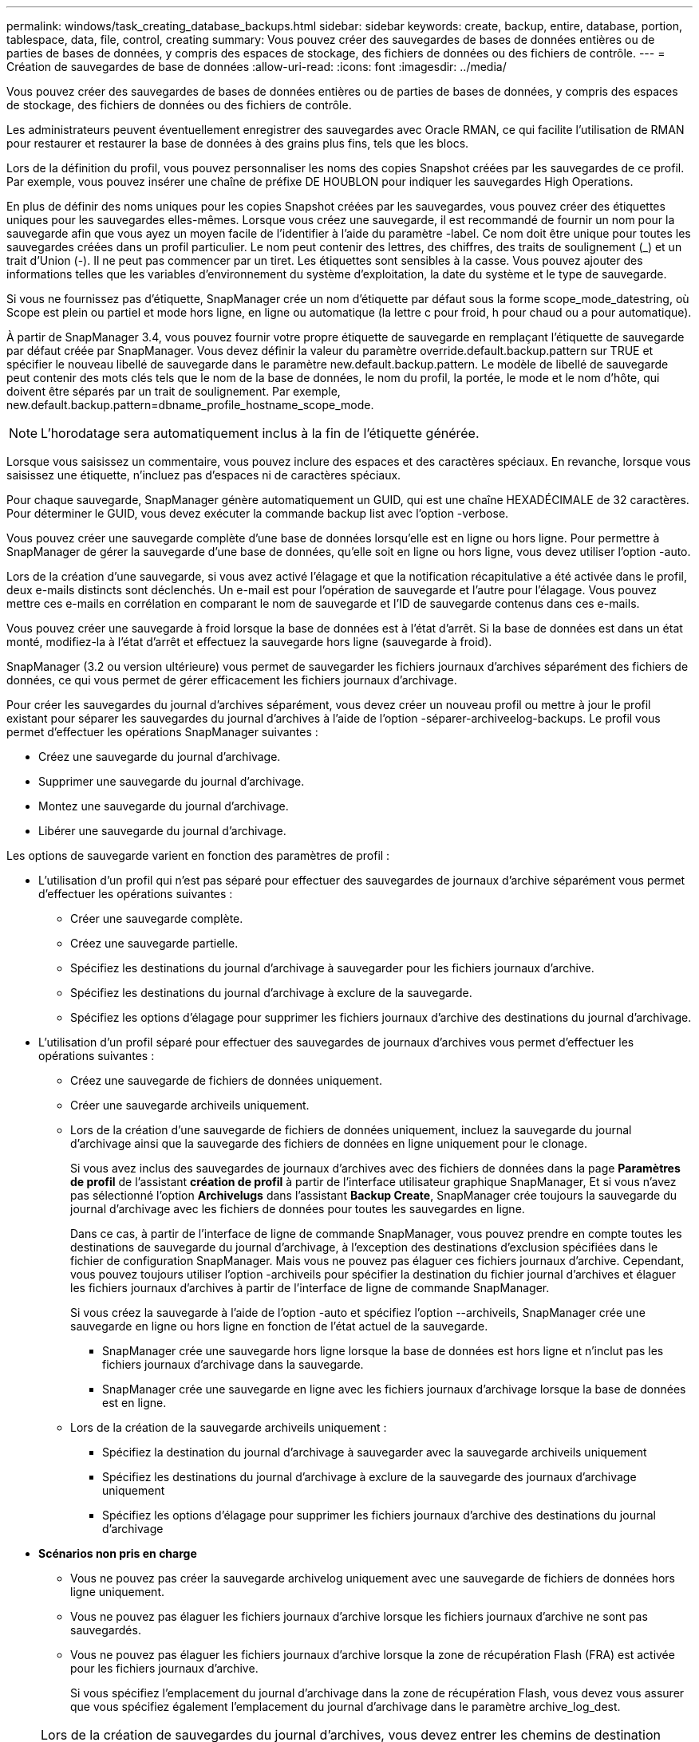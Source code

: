 ---
permalink: windows/task_creating_database_backups.html 
sidebar: sidebar 
keywords: create, backup, entire, database, portion, tablespace, data, file, control, creating 
summary: Vous pouvez créer des sauvegardes de bases de données entières ou de parties de bases de données, y compris des espaces de stockage, des fichiers de données ou des fichiers de contrôle. 
---
= Création de sauvegardes de base de données
:allow-uri-read: 
:icons: font
:imagesdir: ../media/


[role="lead"]
Vous pouvez créer des sauvegardes de bases de données entières ou de parties de bases de données, y compris des espaces de stockage, des fichiers de données ou des fichiers de contrôle.

Les administrateurs peuvent éventuellement enregistrer des sauvegardes avec Oracle RMAN, ce qui facilite l'utilisation de RMAN pour restaurer et restaurer la base de données à des grains plus fins, tels que les blocs.

Lors de la définition du profil, vous pouvez personnaliser les noms des copies Snapshot créées par les sauvegardes de ce profil. Par exemple, vous pouvez insérer une chaîne de préfixe DE HOUBLON pour indiquer les sauvegardes High Operations.

En plus de définir des noms uniques pour les copies Snapshot créées par les sauvegardes, vous pouvez créer des étiquettes uniques pour les sauvegardes elles-mêmes. Lorsque vous créez une sauvegarde, il est recommandé de fournir un nom pour la sauvegarde afin que vous ayez un moyen facile de l'identifier à l'aide du paramètre -label. Ce nom doit être unique pour toutes les sauvegardes créées dans un profil particulier. Le nom peut contenir des lettres, des chiffres, des traits de soulignement (_) et un trait d'Union (-). Il ne peut pas commencer par un tiret. Les étiquettes sont sensibles à la casse. Vous pouvez ajouter des informations telles que les variables d'environnement du système d'exploitation, la date du système et le type de sauvegarde.

Si vous ne fournissez pas d'étiquette, SnapManager crée un nom d'étiquette par défaut sous la forme scope_mode_datestring, où Scope est plein ou partiel et mode hors ligne, en ligne ou automatique (la lettre c pour froid, h pour chaud ou a pour automatique).

À partir de SnapManager 3.4, vous pouvez fournir votre propre étiquette de sauvegarde en remplaçant l'étiquette de sauvegarde par défaut créée par SnapManager. Vous devez définir la valeur du paramètre override.default.backup.pattern sur TRUE et spécifier le nouveau libellé de sauvegarde dans le paramètre new.default.backup.pattern. Le modèle de libellé de sauvegarde peut contenir des mots clés tels que le nom de la base de données, le nom du profil, la portée, le mode et le nom d'hôte, qui doivent être séparés par un trait de soulignement. Par exemple, new.default.backup.pattern=dbname_profile_hostname_scope_mode.


NOTE: L'horodatage sera automatiquement inclus à la fin de l'étiquette générée.

Lorsque vous saisissez un commentaire, vous pouvez inclure des espaces et des caractères spéciaux. En revanche, lorsque vous saisissez une étiquette, n'incluez pas d'espaces ni de caractères spéciaux.

Pour chaque sauvegarde, SnapManager génère automatiquement un GUID, qui est une chaîne HEXADÉCIMALE de 32 caractères. Pour déterminer le GUID, vous devez exécuter la commande backup list avec l'option -verbose.

Vous pouvez créer une sauvegarde complète d'une base de données lorsqu'elle est en ligne ou hors ligne. Pour permettre à SnapManager de gérer la sauvegarde d'une base de données, qu'elle soit en ligne ou hors ligne, vous devez utiliser l'option -auto.

Lors de la création d'une sauvegarde, si vous avez activé l'élagage et que la notification récapitulative a été activée dans le profil, deux e-mails distincts sont déclenchés. Un e-mail est pour l'opération de sauvegarde et l'autre pour l'élagage. Vous pouvez mettre ces e-mails en corrélation en comparant le nom de sauvegarde et l'ID de sauvegarde contenus dans ces e-mails.

Vous pouvez créer une sauvegarde à froid lorsque la base de données est à l'état d'arrêt. Si la base de données est dans un état monté, modifiez-la à l'état d'arrêt et effectuez la sauvegarde hors ligne (sauvegarde à froid).

SnapManager (3.2 ou version ultérieure) vous permet de sauvegarder les fichiers journaux d'archives séparément des fichiers de données, ce qui vous permet de gérer efficacement les fichiers journaux d'archivage.

Pour créer les sauvegardes du journal d'archives séparément, vous devez créer un nouveau profil ou mettre à jour le profil existant pour séparer les sauvegardes du journal d'archives à l'aide de l'option -séparer-archiveelog-backups. Le profil vous permet d'effectuer les opérations SnapManager suivantes :

* Créez une sauvegarde du journal d'archivage.
* Supprimer une sauvegarde du journal d'archivage.
* Montez une sauvegarde du journal d'archivage.
* Libérer une sauvegarde du journal d'archivage.


Les options de sauvegarde varient en fonction des paramètres de profil :

* L'utilisation d'un profil qui n'est pas séparé pour effectuer des sauvegardes de journaux d'archive séparément vous permet d'effectuer les opérations suivantes :
+
** Créer une sauvegarde complète.
** Créez une sauvegarde partielle.
** Spécifiez les destinations du journal d'archivage à sauvegarder pour les fichiers journaux d'archive.
** Spécifiez les destinations du journal d'archivage à exclure de la sauvegarde.
** Spécifiez les options d'élagage pour supprimer les fichiers journaux d'archive des destinations du journal d'archivage.


* L'utilisation d'un profil séparé pour effectuer des sauvegardes de journaux d'archives vous permet d'effectuer les opérations suivantes :
+
** Créez une sauvegarde de fichiers de données uniquement.
** Créer une sauvegarde archiveils uniquement.
** Lors de la création d'une sauvegarde de fichiers de données uniquement, incluez la sauvegarde du journal d'archivage ainsi que la sauvegarde des fichiers de données en ligne uniquement pour le clonage.
+
Si vous avez inclus des sauvegardes de journaux d'archives avec des fichiers de données dans la page *Paramètres de profil* de l'assistant *création de profil* à partir de l'interface utilisateur graphique SnapManager, Et si vous n'avez pas sélectionné l'option *Archivelugs* dans l'assistant *Backup Create*, SnapManager crée toujours la sauvegarde du journal d'archivage avec les fichiers de données pour toutes les sauvegardes en ligne.

+
Dans ce cas, à partir de l'interface de ligne de commande SnapManager, vous pouvez prendre en compte toutes les destinations de sauvegarde du journal d'archivage, à l'exception des destinations d'exclusion spécifiées dans le fichier de configuration SnapManager. Mais vous ne pouvez pas élaguer ces fichiers journaux d'archive. Cependant, vous pouvez toujours utiliser l'option -archiveils pour spécifier la destination du fichier journal d'archives et élaguer les fichiers journaux d'archives à partir de l'interface de ligne de commande SnapManager.

+
Si vous créez la sauvegarde à l'aide de l'option -auto et spécifiez l'option --archiveils, SnapManager crée une sauvegarde en ligne ou hors ligne en fonction de l'état actuel de la sauvegarde.

+
*** SnapManager crée une sauvegarde hors ligne lorsque la base de données est hors ligne et n'inclut pas les fichiers journaux d'archivage dans la sauvegarde.
*** SnapManager crée une sauvegarde en ligne avec les fichiers journaux d'archivage lorsque la base de données est en ligne.


** Lors de la création de la sauvegarde archiveils uniquement :
+
*** Spécifiez la destination du journal d'archivage à sauvegarder avec la sauvegarde archiveils uniquement
*** Spécifiez les destinations du journal d'archivage à exclure de la sauvegarde des journaux d'archivage uniquement
*** Spécifiez les options d'élagage pour supprimer les fichiers journaux d'archive des destinations du journal d'archivage




* *Scénarios non pris en charge*
+
** Vous ne pouvez pas créer la sauvegarde archivelog uniquement avec une sauvegarde de fichiers de données hors ligne uniquement.
** Vous ne pouvez pas élaguer les fichiers journaux d'archive lorsque les fichiers journaux d'archive ne sont pas sauvegardés.
** Vous ne pouvez pas élaguer les fichiers journaux d'archive lorsque la zone de récupération Flash (FRA) est activée pour les fichiers journaux d'archive.
+
Si vous spécifiez l'emplacement du journal d'archivage dans la zone de récupération Flash, vous devez vous assurer que vous spécifiez également l'emplacement du journal d'archivage dans le paramètre archive_log_dest.






NOTE: Lors de la création de sauvegardes du journal d'archives, vous devez entrer les chemins de destination complets du journal d'archivage entre guillemets doubles et les chemins de destination séparés par des virgules. Le séparateur de chemin doit être donné sous la forme de deux barres obliques inverses (\\) au lieu d'une barre oblique.

Lorsque vous spécifiez le libellé pour la sauvegarde des fichiers de données en ligne avec la sauvegarde du journal d'archives incluse, le libellé est appliqué pour la sauvegarde des fichiers de données et la sauvegarde du journal d'archives sera suffixée (_logs). Ce suffixe peut être configuré en modifiant le paramètre suffixe.backup.label.with.logs dans le fichier de configuration SnapManager.

Par exemple, vous pouvez spécifier la valeur comme suffixe.backup.label.with.logs=arc de sorte que la valeur par défaut _logs soit remplacée par _arc.

Si vous n'avez pas spécifié de destinations de journal d'archivage à inclure dans la sauvegarde, SnapManager inclut toutes les destinations de journal d'archivage configurées dans la base de données.

Si des fichiers journaux d'archives sont manquants dans l'une des destinations, SnapManager ignore tous ces fichiers journaux d'archives créés avant les fichiers journaux d'archives manquants, même si ces fichiers sont disponibles dans une autre destination de journal d'archivage.

Lors de la création de sauvegardes du journal d'archivage, vous devez spécifier les destinations du fichier journal d'archivage à inclure dans la sauvegarde et définir le paramètre de configuration pour inclure les fichiers journaux d'archivage toujours au-delà des fichiers manquants dans la sauvegarde.


NOTE: Par défaut, ce paramètre de configuration est défini sur TRUE pour inclure tous les fichiers journaux d'archive, au-delà des fichiers manquants. Si vous utilisez vos propres scripts d'élagage ou si vous supprimez manuellement des fichiers journaux d'archive des destinations du journal d'archivage, vous pouvez désactiver ce paramètre afin que SnapManager puisse ignorer les fichiers journaux d'archive et poursuivre la sauvegarde.

SnapManager ne prend pas en charge les opérations SnapManager suivantes pour les sauvegardes des journaux d'archivage :

* Cloner la sauvegarde du journal d'archivage
* Restaurer la sauvegarde du journal d'archivage
* Vérifiez la sauvegarde du journal d'archivage


SnapManager prend également en charge la sauvegarde des fichiers journaux d'archive à partir des destinations de la zone de restauration Flash.

. Saisissez la commande suivante : smo backup create -profil nom_profil {[-full {-online | -offline | -auto} [-retain {-hourly | -daily | -hebdomadaire | -monthly | -unlimited}] [-reify] | [-data [[-filesfiles [files]] | [-archiveels-tables [-tables-tables-tables [-dataablabelly] | [-reate] [-belabelly [-reate] [-belabelly] [-belabelly] [-einate | -belabelly-belabelly] [-reate | [-belabelly] [-reate | [-belabelly [-backup-destapath1 [,[path2]]] [-exclude-destapath1 [,path2]]] [-prunelogs {-all | -untilSCNuntitSCN | -jusqu'à-date aaaa-MM:mm:mm:ss | -before {-month | -Days | -mondetaskune-detaskun1] [-detasstavet1]
+
|===


| Les fonctions que vous recherchez... | Alors... 


 a| 
*Spécifiez si vous souhaitez effectuer une sauvegarde d'une base de données en ligne ou hors ligne, plutôt que de permettre à SnapManager de gérer s'il est en ligne ou hors ligne*
 a| 
Spécifiez -offline pour effectuer une sauvegarde de la base de données hors ligne. Spécifiez -online pour effectuer une sauvegarde de la base de données en ligne.

+ si vous utilisez ces options, vous ne pouvez pas utiliser l'option -auto.



 a| 
*Indiquez si vous souhaitez permettre à SnapManager de gérer la sauvegarde d'une base de données, qu'elle soit en ligne ou hors ligne*
 a| 
Spécifiez l'option -auto. Si vous utilisez cette option, vous ne pouvez pas utiliser l'option --Offline ou -online.



 a| 
*Spécifiez si vous souhaitez effectuer une sauvegarde partielle de fichiers spécifiques*
 a| 
 Specify the -data-files option and then list the files, separated by commas. For example, list the file names f1, f2, and f3 after the option.
+ exemple de création d'une sauvegarde partielle des fichiers de données sous Windows

+

[listing]
----

smo backup create -profile nosep -data -files "J:\\mnt\\user\\user.dbf" -online
-label partial_datafile_backup -verbose
----


 a| 
*Spécifiez si vous souhaitez effectuer une sauvegarde partielle d'espaces de stockage spécifiques*
 a| 
 Specify the -data-tablespaces option and then list the tablespaces, separated by commas. For example, use ts1, ts2, and ts3 after the option.
+ SnapManager prend en charge la sauvegarde des tablespaces en lecture seule. Lors de la création de la sauvegarde, SnapManager transforme l'espace table en lecture seule en lecture/écriture. Une fois la sauvegarde créée, les espaces de stockage sont modifiés en lecture seule.

+ exemple de création d'une sauvegarde partielle d'espace table

+

[listing]
----

                smo backup create -profile nosep -data -tablespaces tb2 -online -label partial_tablespace_bkup -verbose
----


 a| 
*Spécifiez si vous souhaitez créer une étiquette unique pour chaque sauvegarde au format suivant : Full_hot_mybackup_label*
 a| 
 For Windows, you might enter this example:
+

[listing]
----

                smo backup create -online -full -profile targetdb1_prof1
-label full_hot_my_backup_label   -verbose
----


 a| 
*Spécifiez si vous souhaitez créer une sauvegarde des fichiers journaux d'archives séparément des fichiers de données*
 a| 
 Specify the following options and variables:
** -archiveils crée une sauvegarde des fichiers journaux d'archive.
** -backup-dest spécifie les destinations du fichier journal d'archives à sauvegarder.
** -exclude-dest spécifie les destinations du journal d'archives à exclure.
** -label spécifie le libellé de la sauvegarde du fichier journal d'archives. *Remarque :* vous devez fournir l'option -backup-dest ou l'option -exclude-dest.
+
Si vous avez fourni ces deux options avec la sauvegarde, un message d'erreur s'affiche. Vous avez indiqué une option de sauvegarde non valide. Spécifiez l'une des options suivantes : -backup-dest ou exclude-dest.

+
Exemple de création séparée de sauvegardes de fichiers journaux d'archives sous Windows

+
[listing]
----

smo backup create -profile nosep -archivelogs -backup-dest "J:\\mnt\\archive_dest_2\\" -label archivelog_backup -verbose
----




 a| 
*Spécifiez si vous souhaitez créer une sauvegarde des fichiers de données et des fichiers journaux d'archive ensemble*
 a| 
 Specify the following options and variables:
** -data option pour spécifier les fichiers de données.
** -archiveils option pour spécifier les fichiers journaux d'archive. Exemple de sauvegarde simultanée de fichiers de données et d'archivage de fichiers journaux sur Windows
+
[listing]
----

smo backup create -profile nosep -data -online -archivelogs -backup-dest "J:\\mnt\\archive_dest_2\\" -label data_arch_backup
-verbose
----




 a| 
*Spécifiez si vous souhaitez élaguer les fichiers journaux d'archive lors de la création d'une sauvegarde*
 a| 
 Specify the following options and variables:
** -prunelogs spécifie de supprimer les fichiers journaux d'archive des destinations du journal d'archives.
+
*** -all spécifie de supprimer tous les fichiers journaux d'archive des destinations du journal d'archivage.
*** -Jusqu'à-scnjusque-scn spécifie de supprimer les fichiers journaux d'archive jusqu'à ce qu'un SCN spécifié.
*** -Jusqu'à-dateyyyy-MM-jj:HH:mm:ss spécifie de supprimer les fichiers journaux d'archives jusqu'à la période spécifiée.
*** -before option spécifie de supprimer les fichiers journaux d'archive avant la période spécifiée (jours, mois, semaines, heures).
*** -prune-destprune_dest1,[prune_dest2 spécifie de supprimer les fichiers journaux d'archive des destinations du journal d'archivage lors de la création de la sauvegarde. *Remarque :* vous ne pouvez pas élaguer les fichiers journaux d'archive lorsque la zone de récupération Flash (FRA) est activée pour les fichiers journaux d'archive.


+
Exemple de suppression de tous les fichiers journaux d'archives lors de la création d'une sauvegarde sous Windows

+
+

+
[listing]
----

smo backup create -profile nosep
 -archivelogs -label archive_prunebackup1 -backup-dest "E:\\oracle\\MDV\\oraarch\\MDVarch,J:\\
" -prunelogs -all -prune-dest "E:\\oracle\\MDV\\oraarch\\MDVarch,J:\\" -verbose
----




 a| 
*Spécifiez si vous souhaitez ajouter un commentaire sur la sauvegarde*
 a| 
Spécifiez -commentaire suivi de la chaîne de description.



 a| 
*Spécifiez si vous voulez forcer la base de données à l'état que vous avez spécifié pour la sauvegarder, quel que soit l'état en cours*
 a| 
Spécifiez l'option -force.



 a| 
*Spécifiez si vous voulez vérifier la sauvegarde en même temps que vous la créez*
 a| 
Spécifiez l'option -verify.



 a| 
*Spécifiez si vous souhaitez collecter les fichiers de vidage après l'opération de sauvegarde de la base de données*
 a| 
Spécifiez l'option -dump à la fin de la commande backup create.

|===




== Exemple

[listing]
----
smo backup create -profile targetdb1_prof1 -full -online -force  -verify
----
*Informations connexes*

xref:concept_snapshot_copy_naming.adoc[Dénomination de la copie Snapshot]

xref:task_creating_pretask_post_task_and_policy_scripts.adoc[Création de scripts de stratégie, de post-tâche et de prétâche]

xref:task_creating_task_scripts.adoc[Création de scripts de tâches]

xref:task_storing_the_task_scripts.adoc[Stockage des scripts de tâche]

xref:reference_the_smosmsapbackup_create_command.adoc[Commande smo backup create]

xref:task_creating_or_updating_post_scripts.adoc[Création ou mise à jour des scripts post]
